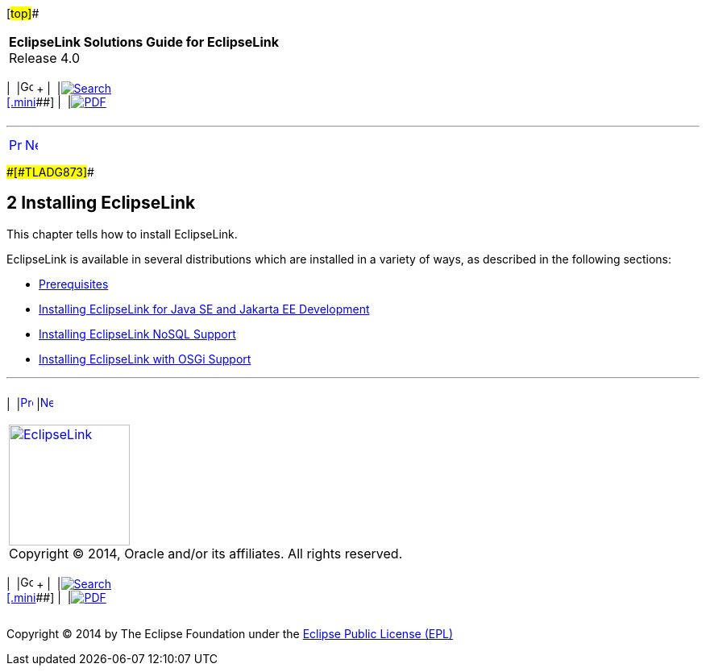 [[cse]][#top]##

[width="100%",cols="<50%,>50%",]
|===
|*EclipseLink Solutions Guide for EclipseLink* +
Release 4.0 a|
[width="99%",cols="20%,^16%,16%,^16%,16%,^16%",]
|===
|  |image:../../dcommon/images/contents.png[Go To Table Of
Contents,width=16,height=16] + | 
|link:../../[image:../../dcommon/images/search.png[Search] +
[.mini]##] | 
|link:../eclipselink_otlcg.pdf[image:../../dcommon/images/pdf_icon.png[PDF]]
|===

|===

'''''

[cols="^,^,",]
|===
|link:sect1test.htm[image:../../dcommon/images/larrow.png[Previous,width=16,height=16]]
|link:install001.htm[image:../../dcommon/images/rarrow.png[Next,width=16,height=16]]
| 
|===

[#CHDIGBJC]####[#TLADG873]####

== [.secnum]#2# Installing EclipseLink

This chapter tells how to install EclipseLink.

EclipseLink is available in several distributions which are installed in
a variety of ways, as described in the following sections:

* link:install001.htm#CHDFACCB[Prerequisites]
* link:install002.htm#CHDFDCDC[Installing EclipseLink for Java SE and
Jakarta EE Development]
* link:install003.htm#CHDCJICG[Installing EclipseLink NoSQL Support]
* link:install004.htm#CHDJBFEA[Installing EclipseLink with OSGi Support]

'''''

[width="66%",cols="50%,^,>50%",]
|===
a|
[width="96%",cols=",^50%,^50%",]
|===
| 
|link:sect1test.htm[image:../../dcommon/images/larrow.png[Previous,width=16,height=16]]
|link:install001.htm[image:../../dcommon/images/rarrow.png[Next,width=16,height=16]]
|===

|http://www.eclipse.org/eclipselink/[image:../../dcommon/images/ellogo.png[EclipseLink,width=150]] +
Copyright © 2014, Oracle and/or its affiliates. All rights reserved.
link:../../dcommon/html/cpyr.htm[ +
] a|
[width="99%",cols="20%,^16%,16%,^16%,16%,^16%",]
|===
|  |image:../../dcommon/images/contents.png[Go To Table Of
Contents,width=16,height=16] + | 
|link:../../[image:../../dcommon/images/search.png[Search] +
[.mini]##] | 
|link:../eclipselink_otlcg.pdf[image:../../dcommon/images/pdf_icon.png[PDF]]
|===

|===

[[copyright]]
Copyright © 2014 by The Eclipse Foundation under the
http://www.eclipse.org/org/documents/epl-v10.php[Eclipse Public License
(EPL)] +
